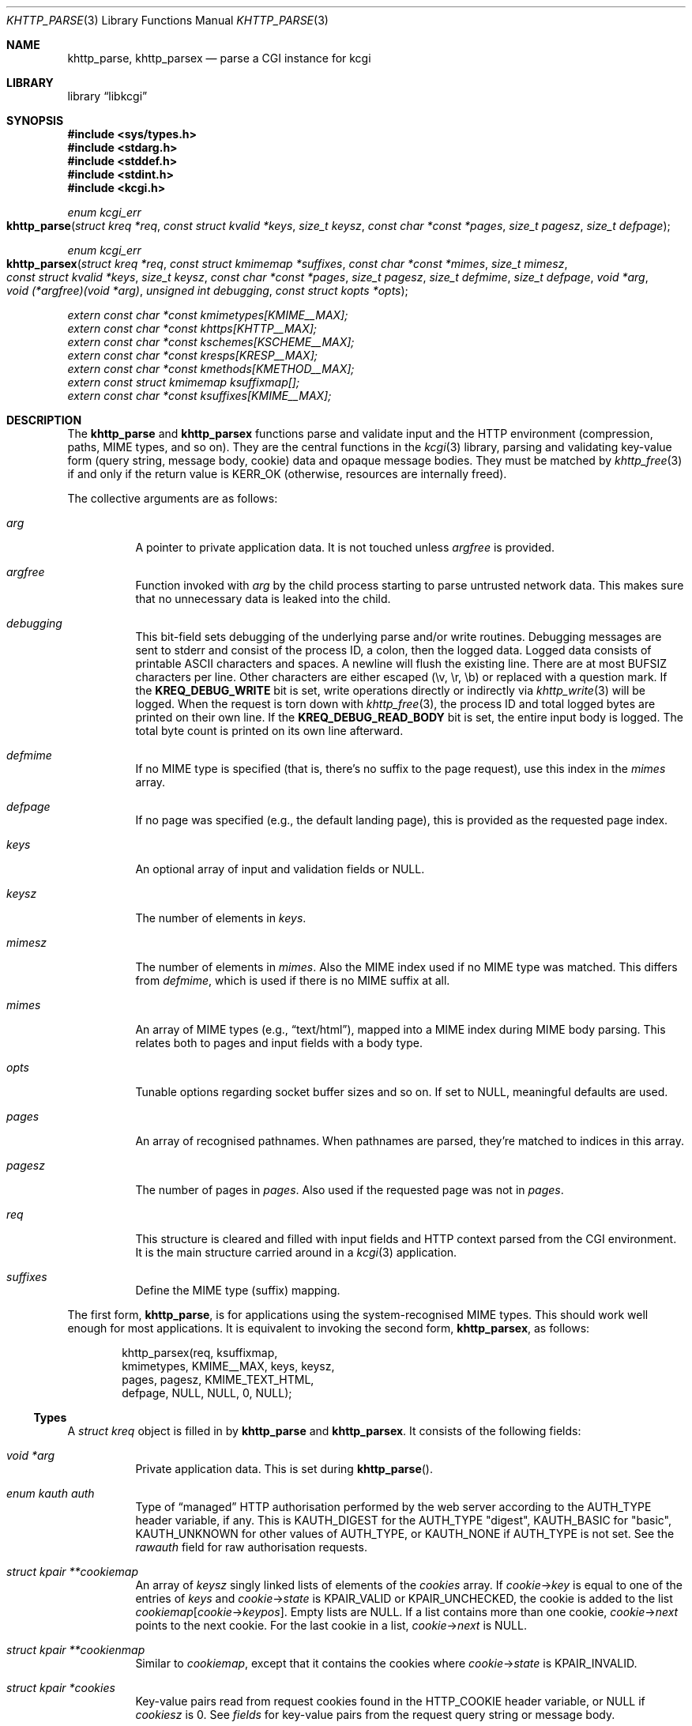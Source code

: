 .\"	$Id$
.\"
.\" Copyright (c) 2014--2017 Kristaps Dzonsons <kristaps@bsd.lv>
.\" Copyright (c) 2017 Ingo Schwarze <schwarze@openbsd.org>
.\"
.\" Permission to use, copy, modify, and distribute this software for any
.\" purpose with or without fee is hereby granted, provided that the above
.\" copyright notice and this permission notice appear in all copies.
.\"
.\" THE SOFTWARE IS PROVIDED "AS IS" AND THE AUTHOR DISCLAIMS ALL WARRANTIES
.\" WITH REGARD TO THIS SOFTWARE INCLUDING ALL IMPLIED WARRANTIES OF
.\" MERCHANTABILITY AND FITNESS. IN NO EVENT SHALL THE AUTHOR BE LIABLE FOR
.\" ANY SPECIAL, DIRECT, INDIRECT, OR CONSEQUENTIAL DAMAGES OR ANY DAMAGES
.\" WHATSOEVER RESULTING FROM LOSS OF USE, DATA OR PROFITS, WHETHER IN AN
.\" ACTION OF CONTRACT, NEGLIGENCE OR OTHER TORTIOUS ACTION, ARISING OUT OF
.\" OR IN CONNECTION WITH THE USE OR PERFORMANCE OF THIS SOFTWARE.
.\"
.Dd $Mdocdate: October 18 2017 $
.Dt KHTTP_PARSE 3
.Os
.Sh NAME
.Nm khttp_parse ,
.Nm khttp_parsex
.Nd parse a CGI instance for kcgi
.Sh LIBRARY
.Lb libkcgi
.Sh SYNOPSIS
.In sys/types.h
.In stdarg.h
.In stddef.h
.In stdint.h
.In kcgi.h
.Ft "enum kcgi_err"
.Fo khttp_parse
.Fa "struct kreq *req"
.Fa "const struct kvalid *keys"
.Fa "size_t keysz"
.Fa "const char *const *pages"
.Fa "size_t pagesz"
.Fa "size_t defpage"
.Fc
.Ft "enum kcgi_err"
.Fo khttp_parsex
.Fa "struct kreq *req"
.Fa "const struct kmimemap *suffixes"
.Fa "const char *const *mimes"
.Fa "size_t mimesz"
.Fa "const struct kvalid *keys"
.Fa "size_t keysz"
.Fa "const char *const *pages"
.Fa "size_t pagesz"
.Fa "size_t defmime"
.Fa "size_t defpage"
.Fa "void *arg"
.Fa "void (*argfree)(void *arg)"
.Fa "unsigned int debugging"
.Fa "const struct kopts *opts"
.Fc
.Vt extern const char *const kmimetypes[KMIME__MAX];
.Vt extern const char *const khttps[KHTTP__MAX];
.Vt extern const char *const kschemes[KSCHEME__MAX];
.Vt extern const char *const kresps[KRESP__MAX];
.Vt extern const char *const kmethods[KMETHOD__MAX];
.Vt extern const struct kmimemap ksuffixmap[];
.Vt extern const char *const ksuffixes[KMIME__MAX];
.Sh DESCRIPTION
The
.Nm khttp_parse
and
.Nm khttp_parsex
functions parse and validate input and the HTTP environment
(compression, paths, MIME types, and so on).
They are the central functions in the
.Xr kcgi 3
library, parsing and validating key-value form (query string, message
body, cookie) data and opaque message bodies.
They must be matched by
.Xr khttp_free 3
if and only if the return value is
.Dv KERR_OK
.Pq otherwise, resources are internally freed .
.Pp
The collective arguments are as follows:
.Bl -tag -width Ds
.It Fa arg
A pointer to private application data.
It is not touched unless
.Fa argfree
is provided.
.It Fa argfree
Function invoked with
.Fa arg
by the child process starting to parse untrusted network data.
This makes sure that no unnecessary data is leaked into the child.
.It Fa debugging
This bit-field sets debugging of the underlying parse and/or write
routines.
Debugging messages are sent to
.Dv stderr
and consist of the process ID, a colon, then the logged data.
Logged data consists of printable ASCII characters and spaces.
A newline will flush the existing line.
There are at most
.Dv BUFSIZ
characters per line.
Other characters are either escaped (\ev, \er, \eb) or replaced with a
question mark.
If the
.Li KREQ_DEBUG_WRITE
bit is set, write operations directly or indirectly via
.Xr khttp_write 3
will be logged.
When the request is torn down with
.Xr khttp_free 3 ,
the process ID and total logged bytes are printed on their own line.
If the
.Li KREQ_DEBUG_READ_BODY
bit is set, the entire input body is logged.
The total byte count is printed on its own line afterward.
.It Fa defmime
If no MIME type is specified (that is, there's no suffix to the
page request), use this index in the
.Fa mimes
array.
.It Fa defpage
If no page was specified (e.g., the default landing page), this is
provided as the requested page index.
.It Fa keys
An optional array of input and validation fields or
.Dv NULL .
.It Fa keysz
The number of elements in
.Fa keys .
.It Fa mimesz
The number of elements in
.Fa mimes .
Also the MIME index used if no MIME type was matched.
This differs from
.Fa defmime ,
which is used if there is no MIME suffix at all.
.It Fa mimes
An array of MIME types (e.g.,
.Dq text/html ) ,
mapped into a MIME index during MIME body parsing.
This relates both to pages and input fields with a body type.
.It Fa opts
Tunable options regarding socket buffer sizes and so on.
If set to
.Dv NULL ,
meaningful defaults are used.
.It Fa pages
An array of recognised pathnames.
When pathnames are parsed, they're matched to indices in this array.
.It Fa pagesz
The number of pages in
.Fa pages .
Also used if the requested page was not in
.Fa pages .
.It Fa req
This structure is cleared and filled with input fields and HTTP context
parsed from the CGI environment.
It is the main structure carried around in a
.Xr kcgi 3
application.
.It Fa suffixes
Define the MIME type (suffix) mapping.
.El
.Pp
The first form,
.Nm khttp_parse ,
is for applications using the system-recognised MIME types.
This should work well enough for most applications.
It is equivalent to invoking the second form,
.Nm khttp_parsex ,
as follows:
.Bd -literal -offset indent
khttp_parsex(req, ksuffixmap,
  kmimetypes, KMIME__MAX, keys, keysz,
  pages, pagesz, KMIME_TEXT_HTML,
  defpage, NULL, NULL, 0, NULL);
.Ed
.Ss Types
A
.Vt "struct kreq"
object is filled in by
.Nm khttp_parse
and
.Nm khttp_parsex .
It consists of the following fields:
.Bl -tag -width Ds
.It Vt "void *" Ns Va arg
Private application data.
This is set during
.Fn khttp_parse .
.It Vt "enum kauth" Va auth
Type of
.Dq managed
HTTP authorisation performed by the web server according to the
.Ev AUTH_TYPE
header variable, if any.
This is
.Dv KAUTH_DIGEST
for the
.Ev AUTH_TYPE
.Qq digest ,
.Dv KAUTH_BASIC
for
.Qq basic ,
.Ev KAUTH_UNKNOWN
for other values of
.Ev AUTH_TYPE ,
or
.Dv KAUTH_NONE
if
.Ev AUTH_TYPE
is not set.
See the
.Va rawauth
field for raw authorisation requests.
.It Vt "struct kpair **" Ns Va cookiemap
An array of
.Fa keysz
singly linked lists of elements of the
.Va cookies
array.
If
.Va cookie Ns -> Ns Va key
is equal to one of the entries of
.Fa keys
and
.Va cookie Ns -> Ns Va state
is
.Dv KPAIR_VALID
or
.Dv KPAIR_UNCHECKED ,
the cookie is added to the list
.Va cookiemap Ns Bq Va cookie Ns -> Ns Va keypos .
Empty lists are
.Dv NULL .
If a list contains more than one cookie,
.Va cookie Ns -> Ns Va next
points to the next cookie.
For the last cookie in a list,
.Va cookie Ns -> Ns Va next
is NULL.
.It Vt "struct kpair **" Ns Va cookienmap
Similar to
.Va cookiemap ,
except that it contains the cookies where
.Va cookie Ns -> Ns Va state
is
.Dv KPAIR_INVALID .
.It Vt "struct kpair *" Ns Va cookies
Key-value pairs read from request cookies found in the
.Ev HTTP_COOKIE
header variable, or
.Dv NULL
if
.Va cookiesz
is 0.
See
.Va fields
for key-value pairs from the request query string or message body.
.It Vt size_t Va cookiesz
The size of the
.Va cookies
array.
.It Vt "struct kpair **" Ns Va fieldmap
Similar to
.Va cookiemap ,
except that the lists contain elements of the
.Va fields
array.
.It Vt "struct kpair **" Ns Va fieldnmap
Similar to
.Va fieldmap ,
except that it contains the fields where
.Va field Ns -> Ns Va state
is
.Dv KPAIR_INVALID .
.It Vt "struct kpair *" Ns Va fields
Key-value pairs read from the
.Ev QUERY_STRING
header variable and from the message body, or
.Dv NULL
if
.Dv fieldsz
is 0.
See
.Va cookies
for key-value pairs from request cookies.
.It Vt size_t Va fieldsz
The number of elements in the
.Va fields
array.
.It Vt "char *" Ns Va fullpath
The full requested path as contained in the
.Ev PATH_INFO
header variable.
For example, requesting
.Qq https://bsd.lv/app.cgi/dir/file.html?q=v ,
where
.Qq app.cgi
is the CGI program, this value would be
.Pa /dir/file.html .
It is not guaranteed to start with a slash and it may be an empty
string.
.It Vt "char *" Ns Va host
The host name received in the
.Ev HTTP_HOST
header variable.
When using name-based virtual hosting, this is typically the virtual
host name specified by the client in the HTTP request, and it should
not be confused with the canonical DNS name of the host running the
web server.
For example, a request to
.Qq https://bsd.lv/app.cgi/file
would have a host of
.Qq bsd.lv .
If
.Ev HTTP_HOST
is not defined,
.Va host
is set to
.Qq localhost .
.It Vt "struct kdata *" Ns Va kdata
Internal data.
Should not be touched.
.It Vt "const struct kvalid *" Ns Va keys
Value passed to
.Fn khttp_parse .
.It Vt size_t Va keysz
Value passed to
.Fn khttp_parse .
.It Vt "enum kmethod" Va method
The
.Dv KMETHOD_ACL ,
.Dv KMETHOD_CONNECT ,
.Dv KMETHOD_COPY ,
.Dv KMETHOD_DELETE ,
.Dv KMETHOD_GET ,
.Dv KMETHOD_HEAD ,
.Dv KMETHOD_LOCK ,
.Dv KMETHOD_MKCALENDAR ,
.Dv KMETHOD_MKCOL ,
.Dv KMETHOD_MOVE ,
.Dv KMETHOD_OPTIONS ,
.Dv KMETHOD_POST ,
.Dv KMETHOD_PROPFIND ,
.Dv KMETHOD_PROPPATCH ,
.Dv KMETHOD_PUT ,
.Dv KMETHOD_REPORT ,
.Dv KMETHOD_TRACE ,
or
.Dv KMETHOD_UNLOCK
submission method obtained from the
.Ev REQUEST_METHOD
header variable.
If an unknown method was requested,
.Dv KMETHOD__MAX
is used.
If no method was specified, the default is
.Dv KMETHOD_GET .
.Pp
Applications will usually accept only
.Dv KMETHOD_GET
and
.Dv KMETHOD_POST ,
so be sure to emit a
.Dv KHTTP_405
status for undesired methods.
.It Vt size_t Va mime
The MIME type of the requested file as determined by its
.Pa suffix
matched to the
.Fa mimemap
map passed to
.Fn khttp_parsex
or the default
.Va kmimemap
if using
.Fn khttp_parse .
This defaults to the
.Va mimesz
value passed to
.Fn khttp_parsex
or the default
.Dv KMIME__MAX
if using
.Fn khttp_parse
when no suffix is specified or when the suffix is specified but not known.
.It Vt size_t Va page
The page index found by looking up
.Va pagename
in the
.Fa pages
array.
If
.Va pagename
is not found in
.Fa pages ,
.Fa pagesz
is used; if
.Va pagename
is empty,
.Fa defpage
is used.
.It Vt "char *" Ns Va pagename
The first component of
.Va fullpath
or an empty string if there is none.
It is compared to the elements of the
.Fa pages
array to determine which
.Va page
it corresponds to.
For example, for a
.Va fullpath
of
.Qq /dir/file.html
this component corresponds to
.Pa dir .
For
.Qq /file.html ,
it's
.Pa file .
.It Vt "char *" Ns Va path
The middle part of
.Va fullpath ,
after stripping
.Va pagename Ns /
at the beginning and
.Pf \&. Va suffix
at the end, or an empty string if there is none.
For example, if the
.Va fullpath
is
.Pa bar/baz.html ,
this component is
.Pa baz .
.It Vt "char *" Ns Va pname
The script name received in the
.Ev SCRIPT_NAME
header variable.
For example, for a request to a CGI program
.Pa /var/www/cgi-bin/app.cgi
mapped by the web server from
.Qq https://bsd.lv/app.cgi/file ,
this would be
.Pa app.cgi .
This may not reflect a file system entity and it may be an empty string.
.It Vt uint16_t Va port
The server's receiving TCP port according to the
.Ev SERVER_PORT
header variable, or 80 if that is not defined or an invalid number.
.It Vt "struct khttpauth" Va rawauth
The raw authorization request according to the
.Ev HTTP_AUTHORIZATION
header variable passed by the web server.
Some web servers, for example Apache, do not set
.Ev HTTP_AUTHORIZATION
by default.
.It Vt "char *" Ns Va remote
The string form of the client's IPv4 or IPv6 address taken from the
.Ev REMOTE_ADDR
header variable, or
.Qq 127.0.0.1
if that is not defined.
The address format of the string is not checked.
.It Vt "struct khead *" Ns Va reqmap Ns Bq Dv KREQU__MAX
Mapping of
.Vt "enum krequ"
enumeration values to
.Va reqs
parsed from the input stream.
.It Vt "struct khead *" Ns Va reqs
List of all HTTP request headers, known via
.Vt "enum krequ"
and not known, parsed from the input stream, or
.Dv NULL
if
.Va reqsz
is 0.
.It Vt size_t Va reqsz
Number of request headers in
.Va reqs .
.It Vt "enum kscheme" Va scheme
The access scheme according to the
.Ev HTTPS
header variable, either
.Dv KSCHEME_HTTPS
if
.Ev HTTPS
is set and equal to the string
.Qq on
or
.Dv KSCHEME_HTTP
otherwise.
.It Vt "char *" Ns Va suffix
The suffix part of the last component of
.Va fullpath
or an empty string if there is none.
For example, if the
.Va fullpath
is
.Pa /bar/baz.html ,
this component is
.Pa html .
See the
.Va mime
field for the MIME type parsed from the suffix.
.El
.Pp
The application may optionally define
.Vt keys
provided to
.Nm khttp_parse
and
.Nm khttp_parsex
as an array of
.Vt "struct kvalid" .
This structure is central to the validation of input data.
It consists of the following fields:
.Bl -tag -width Ds
.It Vt "const char *" Ns Va name
The field name, i.e., how it appears in the HTML form input name.
This cannot be
.Dv NULL .
If the field name is an empty string and the HTTP message consists of an
opaque body (and not key-value pairs), then that field will be used to
validate the HTTP message body.
This is useful for
.Dv KMETHOD_PUT
style requests.
.It Vt "int (*)(struct kpair *)" Va valid
A validation function returning non-zero if parsing and validation
succeed or 0 otherwise.
If it is
.Dv NULL ,
then no validation is performed, the data is considered as valid,
and it is bucketed into
.Va cookiemap
or
.Va fieldmap
as such.
.Pp
User-defined
.Fa valid
functions usually set the
.Va type
and
.Va parsed
fields in the key-value pair.
When working with binary data or with a key that can take different
data types, it is acceptable for a validation function to set the
.Va type
to
.Dv KPAIR__MAX
and for the application to ignore the
.Va parsed
field and to work directly with
.Va val
and
.Va valsz .
.Pp
The validation function is allowed to allocate new memory for
.Va val :
if the
.Va val
pointer changes during validation, the memory pointed to after validation
will be freed with
.Xr free 3
after the data is passed out of the sandbox.
.Pp
These functions are invoked from within a system-specific sandbox
that may not allow some system calls, for example opening files or
sockets.
In other words, validation functions should only do pure computation.
.El
.Pp
The
.Vt "struct kpair"
structure presents the user with fields parsed from input and (possibly)
matched to the
.Fa keys
variable passed to
.Nm khttp_parse
and
.Nm khttp_parsex .
It is also passed to the validation function to be filled in.
In this case, the MIME-related fields are already filled in and may be
examined to determine the method of validation.
This is useful when validating opaque message bodies.
.Bl -tag -width Ds
.It Vt "char *" Ns Va ctype
The value's MIME content type (e.g.,
.Li image/jpeg ) ,
or
an empty string
if not defined.
.It Vt "size_t" Va ctypepos
If
.Va ctype
is not
.Dv NULL ,
it is looked up in the
.Fa mimes
parameter passed to
.Nm khttp_parsex
or
.Va ksuffixmap
if using
.Nm khttp_parse .
If found, it is set to the appropriate index.
Otherwise, it's
.Fa mimesz .
.It Vt "char *" Ns Va file
The value's MIME source filename or
an empty string
if not defined.
.It Vt "char *" Ns Va key
The NUL-terminated key (input) name.
If the HTTP message body is opaque (e.g.,
.Dv KMETHOD_PUT ) ,
then an empty-string key is cooked up.
.It Vt "size_t" Va keypos
If found in the
.Fa keys
array passed to
.Nm khttp_parse ,
the index of the matching key.
Otherwise
.Fa keysz .
.It Vt "struct kpair *" Ns Va next
In a cookie or field map,
.Fa next
points to the next parsed key-value pair with the same
.Fa key
name.
This occurs most often in HTML checkbox forms, where many fields may
have the same name.
.It Vt "union parsed" Va parsed
The parsed, validated value.
These may be integer in
.Va i ,
for a 64-bit signed integer; a string
.Va s ,
for a NUL-termianted character string; or a double
.Va d ,
for a double-precision floating-point number.
This is intentionally basic because the resulting data must be reliably
passed from the parsing context back into the web application.
.It Vt "enum kpairstate" Va state
The validation state:
.Dv KPAIR_VALID
if the pair was successfully validated by a validation function,
.Dv KPAIR_INVALID
if a validation function was invoked but failed, or
.Dv KPAIR_UNCHECKED
if no validation function is defined for this
.Va key .
.It Vt "enum kpairtype" Va type
If parsed, the type of data in
.Fa parsed ,
otherwise
.Dv KFIELD__MAX .
.It Vt "char *" Ns Va val
The (input) value, which is always NUL-terminated, but if the data is
binary, NUL bytes may also occur before the true data length of
.Fa valsz .
.It Vt "size_t" Va valsz
The true length of
.Fa val
in bytes.
.It Vt "char *" Ns Va xcode
The value's MIME content transfer encoding (e.g.,
.Li base64 ) ,
or an empty string if not defined.
.El
.Pp
The
.Vt struct khttpauth
structure holds authorisation data if passed by the server.
The specific fields are as follows.
.Bl -tag -width Ds
.It Vt "enum kauth" Va type
If no data was passed by the server, the
.Va type
value is
.Dv KAUTH_NONE .
Otherwise it's
.Dv KAUTH_BASIC
or
.Dv KAUTH_DIGEST ,
with
.Dv KAUTH_UNKNOWN
if the authorisation type was not recognised.
.It Vt "int" Va authorised
For
.Dv KAUTH_BASIC
or
.Dv KAUTH_DIGEST
authorisation, this field indicates whether all required values were
specified.
.It Va d
An anonymous union containing parsed fields per type:
.Vt "struct khttpbasic" Va basic
for
.Dv KAUTH_BASIC
or
.Vt "struct khttpdigest" Va digest
for
.Dv KAUTH_DIGEST .
.It Vt "char *" Ns Va digest
For
.Dv KAUTH_DIGEST
authentication, this contains the request message body MD5 hash required
for the authentication of integrity
.Pq Dq auth-int
form of quality of protection.
See
.Vt "enum khttpqop" .
Otherwise it is
.Dv NULL .
.El
.Pp
If the field for an HTTP authorisation request is
.Dv KAUTH_BASIC ,
it will consist of the following for its parsed entities in its
.Vt struct khttpbasic
structure:
.Bl -tag -width Ds
.It Va response
The hashed and encoded response string.
.El
.Pp
If the field for an HTTP authorisation request is
.Dv KAUTH_DIGEST ,
it will consist of the following in its
.Vt struct khttpdigest
structure:
.Bl -tag -width Ds
.It Va alg
The encoding algorithm, parsed from the possible
.Li MD5
or
.Li MD5-Sess
values.
.It Va qop
The quality of protection algorithm, which may be unspecified,
.Li Auth
or
.Li Auth-Init .
.It Va user
The user coordinating the request.
.It Va uri
The URI for which the request is designated.
.Pq This must match the request URI .
.It Va realm
The request realm.
.It Va nonce
The server-generated nonce value.
.It Va cnonce
The (optional) client-generated nonce value.
.It Va response
The hashed and encoded response string, which entangled fields depending
on algorithm and quality of protection.
.It Va count
The (optional)
.Va cnonce
counter.
.It Va opaque
The (optional) opaque string requested by the server.
.El
.Pp
The
.Vt struct kopts
structure consists of tunables for network performance.
You probably don't want to use these unless you really know what you're
doing!
.Bl -tag -width Ds
.It Va sndbufsz
The size of the output buffer.
The output buffer is a heap-allocated region into which writes (via
.Xr khttp_write 3
and
.Xr khttp_head 3 )
are buffered instead of being flushed directly to the wire.
The buffer is flushed when it is full, when
the HTTP headers are flushed, and when
.Xr khttp_free 3
is invoked.
If the buffer size is zero, writes are flushed immediately to the wire.
If the buffer size is less than zero, it is filled with a meaningful
default.
.El
.Pp
Lastly, the
.Vt struct khead
structure holds parsed HTTP headers.
.Bl -tag -width Ds
.It Va key
Holds the HTTP header name.
This is not the CGI header name (e.g.,
.Li HTTP_COOKIE ) ,
but the reconstituted HTTP name (e.g.,
.Li Coookie ) .
.It Va val
The opaque header value, which may be an empty string.
.El
.Ss Variables
A number of variables are defined
.In kcgi.h
to simplify invocations of the
.Nm khttp_parse
family.
Applications are strongly suggested to use these variables (and
associated enumerations) in
.Nm khttp_parse
instead of overriding them with hand-rolled sets in
.Nm khttp_parsex .
.Bl -tag -width Ds
.It Va kmimetypes
Indexed list of common MIME types, for example,
.Dq text/html
and
.Dq application/json .
Corresponds to
.Vt enum kmime
.Vt enum khttp .
.It Va khttps
Indexed list of HTTP status code and identifier, for example,
.Dq 200 OK .
Corresponds to
.Vt enum khttp .
.It Va kschemes
Indexed list of URL schemes, for example,
.Dq https
or
.Dq ftp .
Corresponds to
.Vt enum kscheme .
.It Va kresps
Indexed list of header response names, for example,
.Dq Cache-Control
or
.Dq Content-Length .
Corresponds to
.Vt enum kresp .
.It Va kmethods
Indexed list of HTTP methods, for example,
.Dq GET
and
.Dq POST .
Corresponds to
.Vt enum kmethod .
.It Va ksuffixmap
Map of MIME types defined in
.Vt enum kmime
to possible suffixes.
This array is terminated with a MIME type of
.Dv KMIME__MAX
and name
.Dv NULL .
.It Va ksuffixes
Indexed list of canonical suffixes for MIME types corresponding to
.Vt enum kmime .
This may be a
.Dv NULL
pointer for types that have no canonical suffix, for example.
.Dq application/octet-stream .
.El
.Sh RETURN VALUES
.Nm khttp_parse
and
.Nm khttp_parsex
return an error code:
.Bl -tag -width -Ds
.It Dv KCGI_OK
Success (not an error).
.It Dv KCGI_ENOMEM
Memory failure.
This can occur in many places: spawning a child, allocating memory,
creating sockets, etc.
.It Dv KCGI_ENFILE
Could not allocate file descriptors.
.It Dv KCGI_EAGAIN
Could not spawn a child.
.It Dv KCGI_FORM
Malformed data between parent and child whilst parsing an HTTP request.
(Internal system error.)
.It Dv KCGI_SYSTEM
Opaque operating system error.
.El
.Pp
On failure, the calling application should terminate as soon as possible.
Applications should
.Em not
try to write an HTTP 505 error or similar, but allow the web server to
handle the empty CGI response on its own.
.Sh SEE ALSO
.Xr kcgi 3 ,
.Xr khttp_free 3
.Sh AUTHORS
The
.Nm khttp_parse
and
.Nm khttp_parsex
functions were written by
.An Kristaps Dzonsons Aq Mt kristaps@bsd.lv .
